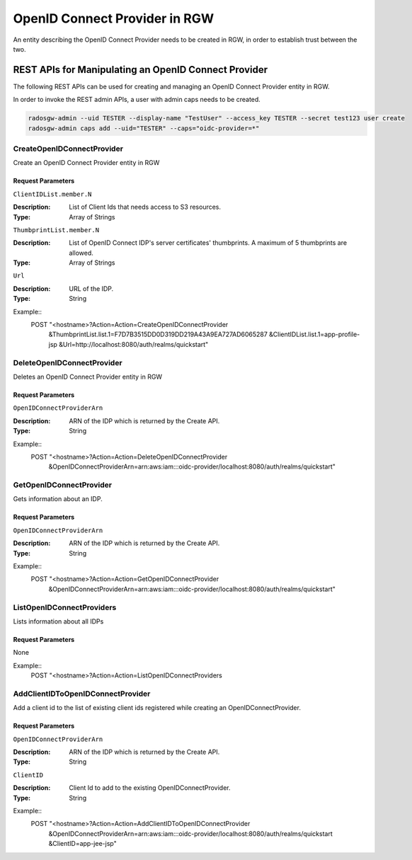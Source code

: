 ===============================
 OpenID Connect Provider in RGW
===============================

An entity describing the OpenID Connect Provider needs to be created in RGW, in order to establish trust between the two.

REST APIs for Manipulating an OpenID Connect Provider
=====================================================

The following REST APIs can be used for creating and managing an OpenID Connect Provider entity in RGW.

In order to invoke the REST admin APIs, a user with admin caps needs to be created.

.. code-block:: javascript

  radosgw-admin --uid TESTER --display-name "TestUser" --access_key TESTER --secret test123 user create
  radosgw-admin caps add --uid="TESTER" --caps="oidc-provider=*"


CreateOpenIDConnectProvider
---------------------------------

Create an OpenID Connect Provider entity in RGW

Request Parameters
~~~~~~~~~~~~~~~~~~

``ClientIDList.member.N``

:Description: List of Client Ids that needs access to S3 resources.
:Type: Array of Strings

``ThumbprintList.member.N``

:Description: List of OpenID Connect IDP's server certificates' thumbprints. A maximum of 5 thumbprints are allowed.
:Type: Array of Strings

``Url``

:Description: URL of the IDP.
:Type: String


Example::
  POST "<hostname>?Action=Action=CreateOpenIDConnectProvider
    &ThumbprintList.list.1=F7D7B3515DD0D319DD219A43A9EA727AD6065287
    &ClientIDList.list.1=app-profile-jsp
    &Url=http://localhost:8080/auth/realms/quickstart"


DeleteOpenIDConnectProvider
---------------------------

Deletes an OpenID Connect Provider entity in RGW

Request Parameters
~~~~~~~~~~~~~~~~~~

``OpenIDConnectProviderArn``

:Description: ARN of the IDP which is returned by the Create API.
:Type: String

Example::
  POST "<hostname>?Action=Action=DeleteOpenIDConnectProvider
    &OpenIDConnectProviderArn=arn:aws:iam:::oidc-provider/localhost:8080/auth/realms/quickstart"


GetOpenIDConnectProvider
---------------------------

Gets information about an IDP.

Request Parameters
~~~~~~~~~~~~~~~~~~

``OpenIDConnectProviderArn``

:Description: ARN of the IDP which is returned by the Create API.
:Type: String

Example::
  POST "<hostname>?Action=Action=GetOpenIDConnectProvider
    &OpenIDConnectProviderArn=arn:aws:iam:::oidc-provider/localhost:8080/auth/realms/quickstart"

ListOpenIDConnectProviders
--------------------------

Lists information about all IDPs

Request Parameters
~~~~~~~~~~~~~~~~~~

None

Example::
  POST "<hostname>?Action=Action=ListOpenIDConnectProviders

AddClientIDToOpenIDConnectProvider
----------------------------------

Add a client id to the list of existing client ids registered while creating an OpenIDConnectProvider.

Request Parameters
~~~~~~~~~~~~~~~~~~

``OpenIDConnectProviderArn``

:Description: ARN of the IDP which is returned by the Create API.
:Type: String

``ClientID``

:Description: Client Id to add to the existing OpenIDConnectProvider.
:Type: String

Example::
  POST "<hostname>?Action=Action=AddClientIDToOpenIDConnectProvider
    &OpenIDConnectProviderArn=arn:aws:iam:::oidc-provider/localhost:8080/auth/realms/quickstart
    &ClientID=app-jee-jsp"
